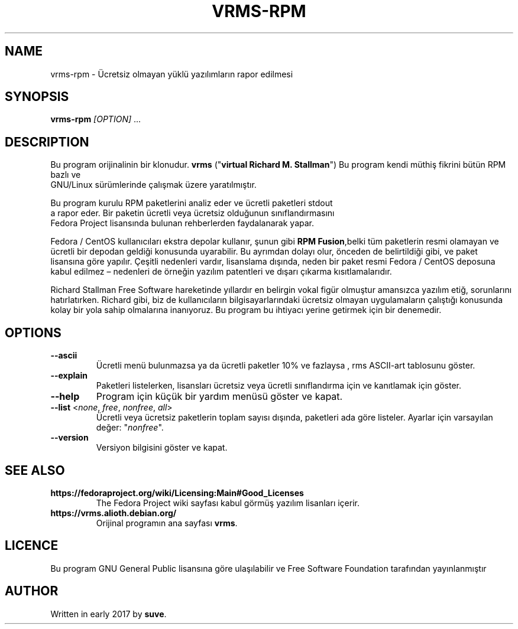 .TH VRMS-RPM 1
.SH NAME
vrms-rpm - Ücretsiz olmayan yüklü yazılımların rapor edilmesi
.SH SYNOPSIS
\fBvrms-rpm\fR \fI[OPTION]\fR ...
.SH DESCRIPTION
Bu program orijinalinin bir klonudur.
\fBvrms\fR ("\fBvirtual Richard M. Stallman\fR")
Bu program kendi müthiş fikrini bütün RPM bazlı ve
 GNU/Linux sürümlerinde çalışmak üzere yaratılmıştır.
.PP
Bu program kurulu RPM paketlerini analiz eder ve ücretli paketleri stdout
 a rapor eder. Bir paketin ücretli veya ücretsiz olduğunun sınıflandırmasını
 Fedora Project lisansında bulunan rehberlerden faydalanarak yapar.
.PP
Fedora / CentOS kullanıcıları ekstra depolar kullanır, şunun gibi
\fBRPM Fusion\fR,belki tüm paketlerin resmi olamayan ve ücretli bir
depodan geldiği konusunda uyarabilir. Bu ayrımdan dolayı olur, önceden de
belirtildiği gibi, ve paket lisansına göre yapılır. Çeşitli nedenleri vardır,
lisanslama dışında, neden bir paket resmi Fedora / CentOS deposuna kabul
edilmez – nedenleri de örneğin yazılım patentleri ve dışarı çıkarma
kısıtlamalarıdır.
.PP
Richard Stallman Free Software hareketinde yıllardır
en belirgin vokal figür olmuştur amansızca yazılım etiğ, sorunlarını
hatırlatırken. Richard gibi, biz de kullanıcıların bilgisayarlarındaki
ücretsiz olmayan uygulamaların çalıştığı konusunda kolay bir yola sahip
olmalarına inanıyoruz. Bu program bu ihtiyacı yerine getirmek için
bir denemedir.
.SH OPTIONS
.TP
\fB\-\-ascii\fR
Ücretli menü bulunmazsa ya da ücretli paketler 10% ve fazlaysa
, rms ASCII-art tablosunu göster.
.TP
\fB\-\-explain\fR
Paketleri listelerken, lisansları ücretsiz veya ücretli sınıflandırma için
ve kanıtlamak için göster.
.TP
\fB\-\-help\fR
Program için küçük bir yardım  menüsü göster ve kapat.
.TP
\fB\-\-list\fR <\fInone\fR, \fIfree\fR, \fInonfree\fR, \fIall\fR>
Ücretli veya ücretsiz paketlerin toplam sayısı dışında, paketleri ada göre
listeler.
Ayarlar için varsayılan değer: "\fInonfree\fR".
.TP
\fB\-\-version\fR
Versiyon bilgisini göster ve kapat.
.SH SEE ALSO
.TP
\fBhttps://fedoraproject.org/wiki/Licensing:Main#Good_Licenses\fR
The Fedora Project wiki sayfası kabul görmüş yazılım lisanları içerir.
.TP
\fBhttps://vrms.alioth.debian.org/\fR
Orijinal programın ana sayfası \fBvrms\fR.
.SH LICENCE
Bu program GNU General Public lisansına göre ulaşılabilir ve Free Software
Foundation tarafından yayınlanmıştır
.SH AUTHOR
Written in early 2017 by \fBsuve\fR.
